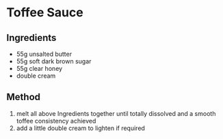 * Toffee Sauce
  :PROPERTIES:
  :CUSTOM_ID: toffee-sauce
  :END:

** Ingredients
   :PROPERTIES:
   :CUSTOM_ID: ingredients
   :END:

- 55g unsalted butter
- 55g soft dark brown sugar
- 55g clear honey
- double cream

** Method
   :PROPERTIES:
   :CUSTOM_ID: method
   :END:

1. melt all above Ingredients together until totally dissolved and a
   smooth toffee consistency achieved
2. add a little double cream to lighten if required
